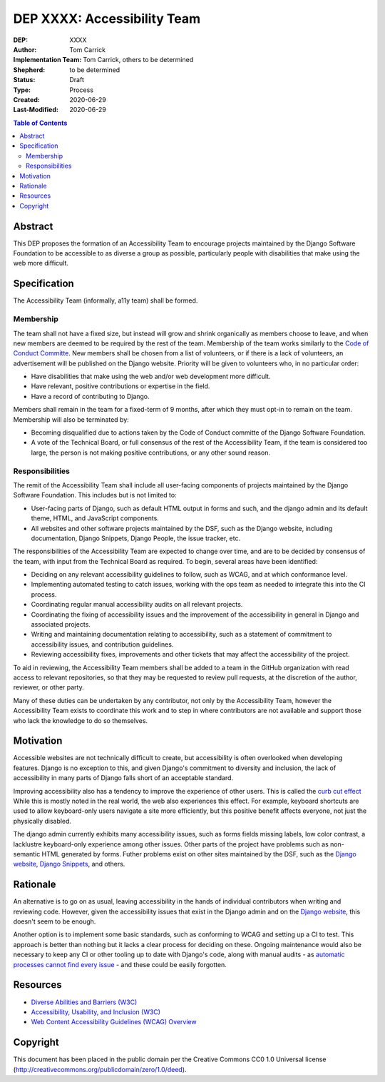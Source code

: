 ============================
DEP XXXX: Accessibility Team
============================

:DEP: XXXX
:Author: Tom Carrick
:Implementation Team: Tom Carrick, others to be determined
:Shepherd: to be determined
:Status: Draft
:Type: Process
:Created: 2020-06-29
:Last-Modified: 2020-06-29

.. contents:: Table of Contents
   :depth: 3
   :local:

Abstract
========

This DEP proposes the formation of an Accessibility Team to encourage projects
maintained by the Django Software Foundation to be accessible to as diverse a
group as possible, particularly people with disabilities that make using the
web more difficult.

Specification
=============

The Accessibility Team (informally, a11y team) shall be formed.

Membership
----------

The team shall not have a fixed size, but instead will grow and shrink
organically as members choose to leave, and when new members are deemed to be
required by the rest of the team. Membership of the team works similarly to the
`Code of Conduct Committe <https://github.com/django/code-of-conduct/blob/master/membership.md>`_.
New members shall be chosen from a list of volunteers, or if there is a lack
of volunteers, an advertisement will be published on the Django website.
Priority will be given to volunteers who, in no particular order:

- Have disabilities that make using the web and/or web development more
  difficult.
- Have relevant, positive contributions or expertise in the field.
- Have a record of contributing to Django.

Members shall remain in the team for a fixed-term of 9 months, after which
they must opt-in to remain on the team. Membership will also be terminated by:

- Becoming disqualified due to actions taken by the Code of Conduct committe
  of the Django Software Foundation.

- A vote of the Technical Board, or full consensus of the rest of the
  Accessibility Team, if the team is considered too large, the person is not
  making positive contributions, or any other sound reason.

Responsibilities
----------------

The remit of the Accessibility Team shall include all user-facing components
of projects maintained by the Django Software Foundation. This includes but is
not limited to:

- User-facing parts of Django, such as default HTML output in forms and such,
  and the django admin and its default theme, HTML, and JavaScript components.

- All websites and other software projects maintained by the DSF, such as the
  Django website, including documentation, Django Snippets, Django People,
  the issue tracker, etc.

The responsibilities of the Accessibility Team are expected to change over
time, and are to be decided by consensus of the team, with input from the
Technical Board as required. To begin, several areas have been identified:

- Deciding on any relevant accessibility guidelines to follow, such as WCAG,
  and at which conformance level.

- Implementing automated testing to catch issues, working with the ops
  team as needed to integrate this into the CI process.

- Coordinating regular manual accessibility audits on all relevant projects.

- Coordinating the fixing of accessibility issues and the improvement of the
  accessibility in general in Django and associated projects.

- Writing and maintaining documentation relating to accessibility, such as
  a statement of commitment to accessibility issues, and contribution
  guidelines.

- Reviewing accessibility fixes, improvements and other tickets that may affect
  the accessibility of the project.

To aid in reviewing, the Accessibility Team members shall be added to a team
in the GitHub organization with read access to relevant repositories, so that
they may be requested to review pull requests, at the discretion of the author,
reviewer, or other party.

Many of these duties can be undertaken by any contributor, not only by the
Accessibility Team, however the Accessibility Team exists to coordinate this
work and to step in where contributors are not available and support those who
lack the knowledge to do so themselves.

Motivation
==========

Accessible websites are not technically difficult to create, but accessibility
is often overlooked when developing features. Django is no exception to this,
and given Django's commitment to diversity and inclusion, the lack of
accessibility in many parts of Django falls short of an acceptable standard.

Improving accessibility also has a tendency to improve the experience of other
users. This is called the
`curb cut effect <https://alexwlchan.net/2019/01/monki-gras-the-curb-cut-effect/>`_
While this is mostly noted in the real world, the web also experiences this
effect. For example, keyboard shortcuts are used to allow keyboard-only users
navigate a site more efficiently, but this positive benefit affects everyone,
not just the physically disabled.

The django admin currently exhibits many accessibility issues, such as forms
fields missing labels, low color contrast, a lacklustre keyboard-only
experience among other issues. Other parts of the project have problems such
as non-semantic HTML generated by forms. Futher problems exist on other sites
maintained by the DSF, such as the
`Django website <https://www.djangoproject.com/>`__,
`Django Snippets <https://djangosnippets.org/>`_, and others.

Rationale
=========

An alternative is to go on as usual, leaving accessibility in the hands of
individual contributors when writing and reviewing code. However, given the
accessibility issues that exist in the Django admin and on the
`Django website <https://www.djangoproject.com/>`__, this doesn't seem to be
enough.

Another option is to implement some basic standards, such as conforming to WCAG
and setting up a CI to test. This approach is better than nothing but it
lacks a clear process for deciding on these. Ongoing maintenance would also be
necessary to keep any CI or other tooling up to date with Django's code, along
with manual audits - as
`automatic processes cannot find every issue <https://alphagov.github.io/accessibility-tool-audit/>`_
- and these could be easily forgotten.

Resources
=========

- `Diverse Abilities and Barriers (W3C)
  <https://www.w3.org/WAI/people-use-web/abilities-barriers/>`_
- `Accessibility, Usability, and Inclusion (W3C)
  <https://www.w3.org/WAI/fundamentals/accessibility-usability-inclusion/>`_
- `Web Content Accessibility Guidelines (WCAG) Overview
  <https://www.w3.org/WAI/standards-guidelines/wcag/>`_

Copyright
=========

This document has been placed in the public domain per the Creative Commons
CC0 1.0 Universal license (http://creativecommons.org/publicdomain/zero/1.0/deed).

